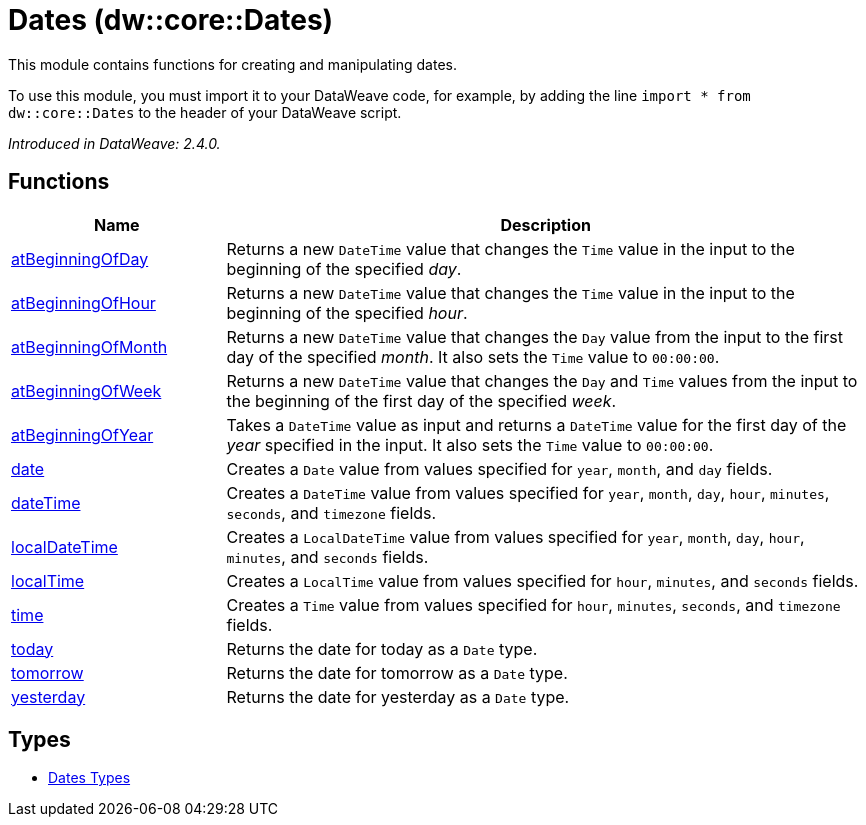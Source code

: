 = Dates (dw::core::Dates)

This module contains functions for creating and manipulating dates.


To use this module, you must import it to your DataWeave code, for example,
by adding the line `import * from dw::core::Dates` to the header of your
DataWeave script.

_Introduced in DataWeave: 2.4.0._

== Functions

[%header, cols="1,3"]
|===
| Name  | Description
| xref:dw-dates-functions-atbeginningofday.adoc[atBeginningOfDay] | Returns a  new `DateTime` value that changes the `Time` value in the input to the
beginning of the specified _day_.
| xref:dw-dates-functions-atbeginningofhour.adoc[atBeginningOfHour] | Returns a  new `DateTime` value that changes the `Time` value in the input to the
beginning of the specified _hour_.
| xref:dw-dates-functions-atbeginningofmonth.adoc[atBeginningOfMonth] | Returns a new `DateTime` value that changes the `Day` value from the
input to the first day of the specified _month_. It also sets the `Time` value to `00:00:00`.
| xref:dw-dates-functions-atbeginningofweek.adoc[atBeginningOfWeek] | Returns a new `DateTime` value that changes the `Day` and `Time` values from the
input to the beginning of the first day of the specified _week_.
| xref:dw-dates-functions-atbeginningofyear.adoc[atBeginningOfYear] | Takes a `DateTime` value as input and returns a `DateTime` value for
the first day of the _year_ specified in the input. It also sets the `Time` value to `00:00:00`.
| xref:dw-dates-functions-date.adoc[date] | Creates a `Date` value from values specified for `year`, `month`, and `day` fields.
| xref:dw-dates-functions-datetime.adoc[dateTime] | Creates a `DateTime` value from values specified for `year`, `month`, `day`, `hour`,
`minutes`, `seconds`, and `timezone` fields.
| xref:dw-dates-functions-localdatetime.adoc[localDateTime] | Creates a `LocalDateTime` value from values specified for `year`, `month`, `day`,
`hour`, `minutes`, and `seconds` fields.
| xref:dw-dates-functions-localtime.adoc[localTime] | Creates a `LocalTime` value from values specified for `hour`, `minutes`, and
`seconds` fields.
| xref:dw-dates-functions-time.adoc[time] | Creates a `Time` value from values specified for `hour`, `minutes`, `seconds`, and
`timezone` fields.
| xref:dw-dates-functions-today.adoc[today] | Returns the date for today as a `Date` type.
| xref:dw-dates-functions-tomorrow.adoc[tomorrow] | Returns the date for tomorrow as a `Date` type.
| xref:dw-dates-functions-yesterday.adoc[yesterday] | Returns the date for yesterday as a `Date` type.
|===

== Types
* xref:dw-dates-types.adoc[Dates Types]


